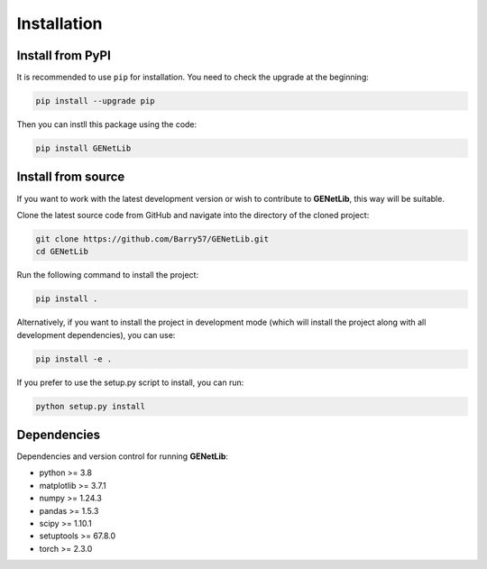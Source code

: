 Installation
============


Install from PyPI
------------------
It is recommended to use ``pip`` for installation. You need to check the upgrade at the beginning:

.. code-block:: bash
   
   pip install --upgrade pip

Then you can instll this package using the code:

.. code-block:: bash

   pip install GENetLib

Install from source
---------------------

If you want to work with the latest development version or wish to contribute to **GENetLib**, this way will be suitable.

Clone the latest source code from GitHub and navigate into the directory of the cloned project:

.. code-block:: bash

   git clone https://github.com/Barry57/GENetLib.git
   cd GENetLib

Run the following command to install the project:

.. code-block:: bash

   pip install .

Alternatively, if you want to install the project in development mode (which will install the project along with all development dependencies), you can use:

.. code-block:: bash

   pip install -e .

If you prefer to use the setup.py script to install, you can run:

.. code-block:: bash

   python setup.py install


Dependencies
---------------

Dependencies and version control for running **GENetLib**:

- python >= 3.8
- matplotlib >= 3.7.1
- numpy >= 1.24.3
- pandas >= 1.5.3
- scipy >= 1.10.1
- setuptools >= 67.8.0
- torch >= 2.3.0
